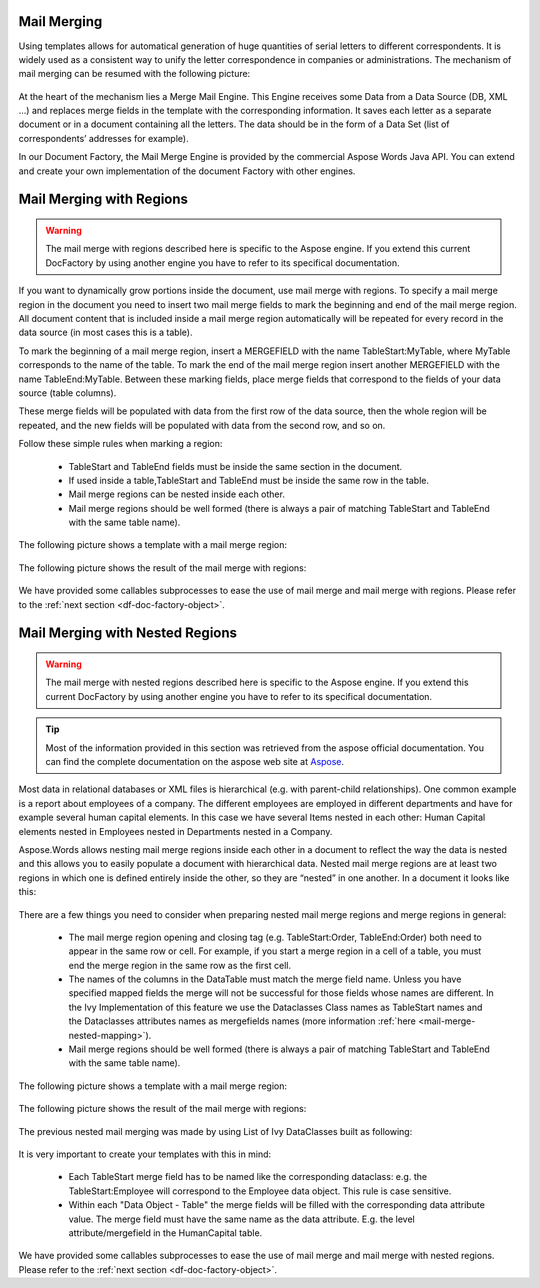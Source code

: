 .. _df-mail-merging:

Mail Merging
============

Using templates allows for automatical generation of huge quantities of serial
letters to different correspondents. It is widely used as a consistent way to
unify the letter correspondence in companies or administrations. The mechanism
of mail merging can be resumed with the following picture:

.. figure:: /_static/images/doc-factory/mail-merge.png

At the heart of the mechanism lies a Merge Mail Engine. This Engine receives
some Data from a Data Source (DB, XML …) and replaces merge fields in the
template with the corresponding information. It saves each letter as a separate
document or in a document containing all the letters. The data should be in the
form of a Data Set (list of correspondents’ addresses for example).

In our Document Factory, the Mail Merge Engine is provided by the commercial
Aspose Words Java API. You can extend and create your own implementation of the
document Factory with other engines.


.. _df-mail-merging-regions:

Mail Merging with Regions
=========================

.. warning:: 

   The mail merge with regions described here is specific to the Aspose engine.
   If you extend this current DocFactory by using another engine you have to
   refer to its specifical documentation.

If you want to dynamically grow portions inside the document, use mail merge
with regions. To specify a mail merge region in the document you need to insert
two mail merge fields to mark the beginning and end of the mail merge region.
All document content that is included inside a mail merge region automatically
will be repeated for every record in the data source (in most cases this is a
table). 

To mark the beginning of a mail merge region, insert a MERGEFIELD with the name
TableStart:MyTable, where MyTable corresponds to the name of the table. To mark
the end of the mail merge region insert another MERGEFIELD with the name
TableEnd:MyTable. Between these marking fields, place merge fields that
correspond to the fields of your data source (table columns). 

These merge fields will be populated with data from the first row of the data
source, then the whole region will be repeated, and the new fields will be
populated with data from the second row, and so on. 

Follow these simple rules when marking a region: 

   * TableStart and TableEnd fields must be inside the same section in the
     document.
   * If used inside a table,TableStart and TableEnd must be inside the
     same row in the table.
   * Mail merge regions can be nested inside each other.
   * Mail merge regions should be well formed (there is always a pair of
     matching TableStart and TableEnd with the same table name).

The following picture shows a template with a mail merge region:

.. figure:: /_static/images/doc-factory/mail-merge-region-template.png

The following picture shows the result of the mail merge with regions:

.. figure:: /_static/images/doc-factory/mail-merge-region-result.png

We have provided some callables subprocesses to ease the use of mail merge and
mail merge with regions. Please refer to the :ref:`next section <df-doc-factory-object>`.

.. _df-mail-merging-nested_regions:

Mail Merging with Nested Regions
================================

.. warning:: 

   The mail merge with nested regions described here is specific to the Aspose
   engine. If you extend this current DocFactory by using another engine you
   have to refer to its specifical documentation.

.. tip::

   Most of the information provided in this section was retrieved from the
   aspose official documentation. You can find the complete documentation on the
   aspose web site at `Aspose <www.aspose.com>`_. 

Most data in relational databases or XML files is hierarchical (e.g. with
parent-child relationships). One common example is a report about employees of a
company. The different employees are employed in different departments and have
for example several human capital elements. In this case we have several Items
nested in each other: Human Capital elements nested in Employees nested in
Departments nested in a Company.

Aspose.Words allows nesting mail merge regions inside each other in a document
to reflect the way the data is nested and this allows you to easily populate a
document with hierarchical data. Nested mail merge regions are at least two
regions in which one is defined entirely inside the other, so they are “nested”
in one another. In a document it looks like this:

.. figure:: /_static/images/doc-factory/mail-merge-nested-1.png

There are a few things you need to consider when preparing nested mail merge
regions and merge regions in general:

   * The mail merge region opening and closing tag (e.g. TableStart:Order,
     TableEnd:Order) both need to appear in the same row or cell. For example, if
     you start a merge region in a cell of a table, you must end the merge region
     in the same row as the first cell.
   * The names of the columns in the DataTable must match the merge field name.
     Unless you have specified mapped fields the merge will not be successful
     for those fields whose names are different. In the Ivy Implementation of
     this feature we use the Dataclasses Class names as TableStart names and the
     Dataclasses attributes names as mergefields names (more information
     :ref:`here <mail-merge-nested-mapping>`).
   * Mail merge regions should be well formed (there is always a pair of
     matching TableStart and TableEnd with the same table name).

The following picture shows a template with a mail merge region:

.. figure:: /_static/images/doc-factory/mail-merge-nested-2.png

The following picture shows the result of the mail merge with regions:

.. figure:: /_static/images/doc-factory/mail-merge-nested-3.png

.. _mail-merge-nested-mapping:

The previous nested mail merging was made by using List of Ivy DataClasses built as following:

.. figure:: /_static/images/doc-factory/mail-merge-nested-4.png

It is very important to create your templates with this in mind: 

   * Each TableStart merge field has to be named like the corresponding
     dataclass: e.g. the TableStart:Employee will correspond to the Employee data
     object. This rule is case sensitive.
   * Within each "Data Object - Table" the merge fields will be filled with the
     corresponding data attribute value. The merge field must have the same name
     as the data attribute. E.g. the level attribute/mergefield in the
     HumanCapital table.

We have provided some callables subprocesses to ease the use of mail merge and
mail merge with nested regions. Please refer to the :ref:`next section
<df-doc-factory-object>`.